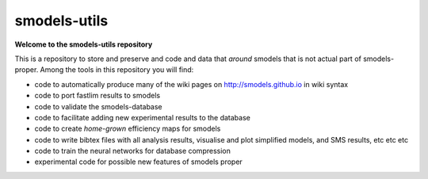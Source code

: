 =============
smodels-utils
=============

**Welcome to the smodels-utils repository**

This is a repository to store and preserve and code and data that 
*around* smodels that is not actual part of smodels-proper.
Among the tools in this repository you will find:

* code to automatically produce many of the wiki pages on http://smodels.github.io in wiki syntax
* code to port fastlim results to smodels
* code to validate the smodels-database
* code to facilitate adding new experimental results to the database
* code to create *home-grown* efficiency maps for smodels
* code to write bibtex files with all analysis results, visualise and plot simplified models, and SMS results, etc etc etc
* code to train the neural networks for database compression
* experimental code for possible new features of smodels proper
